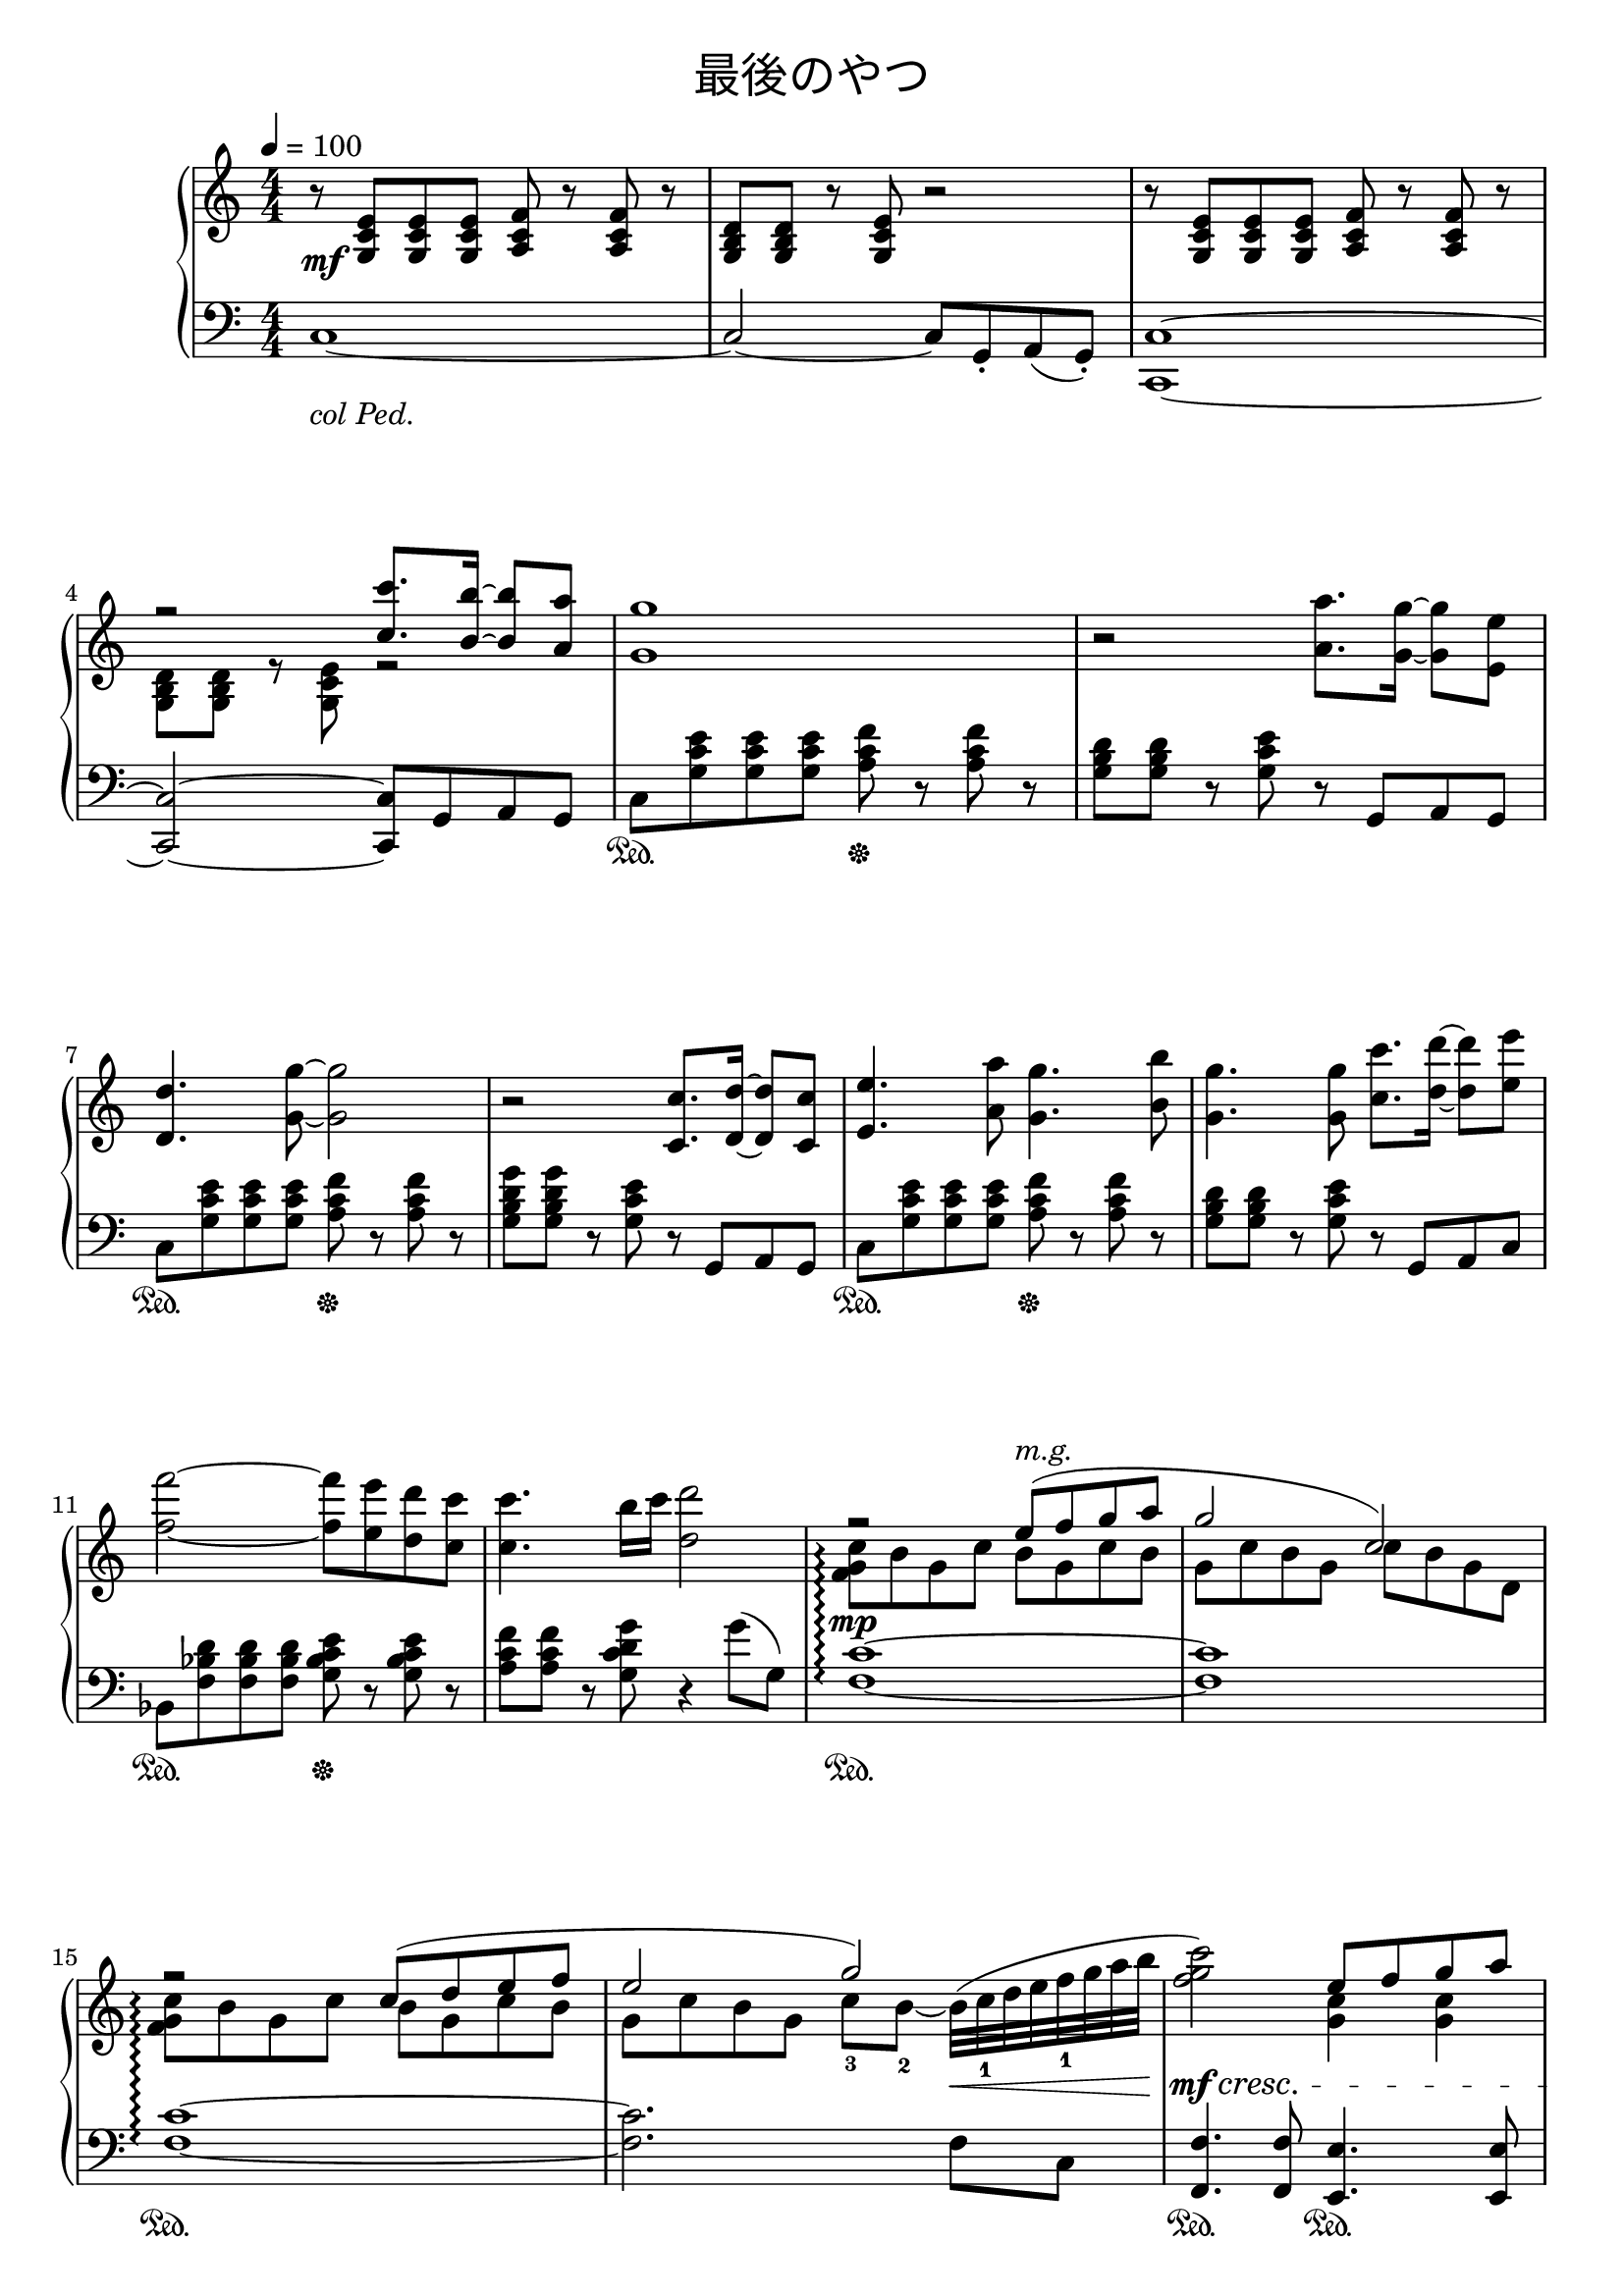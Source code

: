 \version "2.19.24"

cleft = \change Staff = "left"
ccenter = \change Staff = "center"
cright = \change Staff = "right"

\header {
  title = \markup {
      \override #'(font-name . "游ゴシック体")
      "最後のやつ"
  }
  tagline = \markup \fill-line \italic {
    "LilyPond - Music notation for everyone"
    \small #(string-append "Version " (lilypond-version) ", lilypond.org")
  }
}

\paper {
  % page-count = 2
}

global = {
  \numericTimeSignature
  \key c \major
  \time 4/4
  \tempo 4 = 100
  s1*20
  \bar "||"
  s1*24
  \bar "|."
}

right = << \global \relative c' {
  r8 <g c e> q q <a c f> r q r | <g b d> q r <g c e> r2 |
  r8 <g c e> q q <a c f> r q r | << { r2 <c' c'>8. <b b'>16 ~ q8 <a a'> } \\ { <g, b d> q r <g c e> r2 }>>
  <g' g'>1 | r2 <a a'>8. <g g'>16 ~ q8 <e e'> |
  <d d'>4. <g g'>8 ~ q2 | r2 <c, c'>8. <d d'>16 ~ q8 <c c'> |
  <e e'>4. <a a'>8 <g g'>4. <b b'>8 | <g g'>4. q8 <c c'>8. <d d'>16 ~ q8 <e e'> |
  <f f'>2 ~ q8 <e e'> <d d'> <c c'> | q4. b'16 c <d, d'>2 |

  << {
    r2 e8(^\markup \italic "m.g." f g a | g2 c,) | r2 c8( d e f | e2 g) |
    s2 e8 f g a | c4 b16 c d8 ~ d g, \oneVoice <g b d g>4 |
    <e a d e>4. <a d e a>8 ~ q2 |
     } \\ {
    <f, g c>8\arpeggio b g c b g c b | g c b g c b g d |
    <f g c>8\arpeggio b g c b g c b | g c b g c-3 b-2 ~ \slurUp b32( c-1 d e f-1 g a b |
    <f g c>2) \slurNeutral <g, c>4 q |
    <c f a> <c f> <c d g>
  } >>

  r4 r8 a'8 \grace { <g b>16 g' ~ } <g, b g'>8. <fis a fis'>16 ~ q8 <d fis d'> | \break
  \key d \major
  <e g e'>4. <fis a fis'>8 ~ q2 ~ |
  q4 r8 a \grace { <g b>16 g' ~ } <g, b g'>8. <fis a fis'>16 ~ q8 <d fis d'> |
  <e a cis e>4. <a cis e a>8 ~ q2 ~ |
  q4 r \grace { <fis a>16 fis' ~ } <fis, a fis'>4 <a cis a'> |
  <b d b'>2 <d, g b d>4 <b' g' b>8 <a fis' a> ~ |
  q4 <g e' g> \grace { <fis a>16 fis' ~ } <fis, a fis'>4 <d fis d'> |
  <fis gis b fis'>4. <e gis e'>8 ~ q2 |
  r4 r8 a8 \grace { <g b>16 g' ~ } <g, b g'>8. <fis a fis'>16 ~ q8 <d fis d'> |

  <e g e'>4. <fis a fis'>8 ~ q2 ~ |
  q4 r8 a \grace { <g b>16 g' ~ } <g, b g'>8. <fis a fis'>16 ~ q8 <d fis d'> |
  <e a cis e>4. \grace { <b' e fis>16 b' ~ } <b, e fis b>8 ~ q4 <a cis e a>4 ~ |
  q4 r \grace { <fis a>16 fis' ~ } <fis, a fis'>4 <a cis a'> |
  <b d b'>4. <cis, a' cis>8 <d b' d>4 <b' g' b>8 <a fis' a> ~ |
  q4 r8 <cis, e cis'> <d fis d'>4 <a' cis a'>8 <g b g'> ~ |
  q4 r8 <d fis d'> <e g e'>4 <g b g'>8 <fis a fis'> ~ |
  q4 <e g e'> \grace { <d fis>16 d' ~ } <d, fis d'>4 <cis e cis'>  |
  << { <d d'>2 } \\ { d,2 } >> r2 | R1 |

  r8 <a d fis>8 q q <b d g> r q r |\break <a cis e>8 q r <a d fis> r2 |
  r8 <a d fis>8 q q <b d g> r q r | <a cis e>8 q r <a d fis> r2 |
  r4^\markup \italic "riten." \grace { cis'16 cis' ~ } <cis, cis'>4-- <d d'>-- <e e'>-- |
  <a e' a>1\arpeggio\fermata |
} >>

center = << \global \relative c {
  \override Staff.VerticalAxisGroup.remove-first = ##t
  s1*20
  \key d \major
  r8 a'16 <cis e> ~ q a <d fis>8 <<{ \mergeDifferentlyDottedOn g8. fis16 ~ fis8 d } \\ { g a,16 <d fis> ~ q a d8 }>> |
  << { e4. fis8 a e d a  } \\ { <a e'>8 a16 cis ~ cis a <d fis>8 ~ q4 fis, } >> |
  r8 a16 <cis e> ~ q a <cis fis>8 <<{ g'8. fis16 ~ fis8 d } \\ { g a,16 <cis fis> ~ q a d8 }>> |
  << { e4. a8 cis a e a, } \\ { <a e'>8 a16 cis ~ cis a <cis fis a>8 ~ q4 fis, } >> |
  r8 b16 <d g> ~ q b <d g b>8 << { a'8 d, e g } \\ { a16 b, d8 g,4 } >>
  r8 a16 d ~ d a <d fis a>8 << { fis8 d e fis } \\ { fis16 a, d8 fis,4 } >>
  r8 gis16 <b fis'> ~ q gis <b e>8 ~ << { \voiceTwo b8 \cleft \stemUp e, fis gis } \new Voice { \voiceOne e'16 gis, b8 e4 } >> \ccenter  \oneVoice
  r8 a,16 <cis e> ~ q a <cis e a>8 << { g'8. fis16 ~ fis8 d } \\ { g8 a,16 <cis fis> ~ q16 \cleft \stemUp a,-> \ccenter \stemNeutral d'8 } >>

  r8 a16 <cis e> ~ q a <d fis>8 <<{ \mergeDifferentlyDottedOn g8. fis16 ~ fis8 d } \\ { g a,16 <d fis> ~ q a d8 }>> |
  << { e4. fis8 a e d a  } \\ { <a e'>8 a16 cis ~ cis a <d fis>8 ~ q4 fis, } >> |
  r8 a16 <cis e> ~ << { \voiceTwo q a <cis fis b>8 fis,16 cis' e8 <cis fis a>8 fis, } \new Voice { \voiceOne e'8 b' ~ b4 a } >> \oneVoice
  r8 a,16 cis ~ cis a <cis fis a>8 ~ << { \voiceTwo q4 fis, } \new Voice { \voiceOne cis''8 a e a, } >> \oneVoice
  r8 b16 <d g> ~ q[ b] <cis a' cis>8 << { <d g d'>4 <b b'>8 <d a'> } \\ { d16 b d8 e g } >> |
  r8 a,16 <d e> ~ q[ a] <cis fis a \parenthesize cis>8 << { <d a' \parenthesize d>4 <a a'>8 <b g'> } \\ { d16 a d8 e fis } >>
  r8 b,16 <d g> ~ q[ b] <d fis a \parenthesize d>8 << { <e g b \parenthesize e>4 <b b'>8 <d a'> } \\ { e16 b d8 e g } >>
  r8 a,16 \tieDown <cis e> ~ << { \voiceTwo q a e'8 <fis a>8 a, <e' g> a, } \new Voice { g'4 <fis a> <e g> } >> \oneVoice \tieNeutral
  r2 <f, bes d>8_\f <g c e> r <g bes d f> ~ |
  q2\> <g c e g>\arpeggio\! |

  R1
} >>

left = << \global \relative c {
  c1 ~ | c2 ~ c8 g-. a( g-.) | <c, c'>1 ~ | q2 ~ q8 g'8 a g |
  c8 <g' c e> q q <a c f> r q r | <g b d> q r <g c e> r8 g, a g |
  c8 <g' c e> q q <a c f> r q r | <g b d g> q r <g c e> r8 g, a g |
  c8 <g' c e> q q <a c f> r q r | <g b d> q r <g c e> r8 g, a c |
  bes8 <f' bes d> q q <g bes c e> r q r | <a c f> q r <g c d g> r4 g'8( g,) |
  <f c'>1\arpeggio ~ | q | q\arpeggio ~ | q2. f8 c  |
  <f, f'>4. q8 <e e'>4. q8 | <d d'>4. q8 <g g'>4. q8 |
  << {
    r8 <a' d e>^\< q q q q q q | <a cis e> q q\! r r2
     } \\ {
    <a, a'>1 | \once \override Beam.positions = #`(-5 . -3) \repeat tremolo 16 { a,32_\< a'\! }
  } >>

  \key d \major
  <d,, d'>1 | <d' d'> | <fis, fis'> | q |
  <g g'> | <fis fis'> | <e e'> | <a a'> |
  <d, d'> | <d' d'> | <fis, fis'> | q |
  <g g'> | <fis fis'> | <e e'> | <a a'> |
  r2 <bes  bes'>8 <c c'> r q ~ | q1 |

  d'1 ~ | d2 ~ d8 a-. b( a-.) | <d, d'>1 ~ | q2 ~ q8 a'-. b( a-.) |
  <d, d'>4-- cis''-- d-- e-- | <d, a' cis fis>1\arpeggio\fermata
} >>

dynamics = {
  s1\mf s1*11
  s1\mp s s s2. s4\<
  s1\mf\cresc s s\f s4. s8\ff s2
  s1*8
  s1*8
  s1*2
  s1\mf s1*3
  s2 s2\> s1\mp
}

pedal = {
  s1-\markup \italic "col Ped." s1*3
  s2\sustainOn s2\sustainOff s1
  s2\sustainOn s2\sustainOff s1
  s2\sustainOn s2\sustainOff s1
  s2\sustainOn s2\sustainOff s1

  s1\sustainOn s1 s1\sustainOn s1
  s2\sustainOn s\sustainOn s\sustainOn s4\sustainOn s\sustainOn
  s1\sustainOn s\sustainOn

  \set Dynamics.pedalSustainStyle = #'mixed
  s\sustainOn s s\sustainOff\sustainOn s
  s\sustainOff\sustainOn s\sustainOff\sustainOn s\sustainOff\sustainOn s\sustainOff\sustainOn
  s\sustainOff\sustainOn s s\sustainOff\sustainOn s
  s\sustainOff\sustainOn s\sustainOff\sustainOn s\sustainOff\sustainOn s\sustainOff\sustainOn
  s2\sustainOff\sustainOn s8\sustainOff\sustainOn s\sustainOff\sustainOn s s\sustainOff\sustainOn s1

  s1\sustainOff
  \set Dynamics.pedalSustainStyle = #'text
  s s s
  s4 s\sustainOn s\sustainOn s\sustainOn s\sustainOn
}

\score {
  <<
    \new PianoStaff \with {
      % instrumentName = "Piano"
      connectArpeggios = ##t
    } <<
      \new Staff = "right" \with {
        midiInstrument = "acoustic grand"
      } \right
      \new Dynamics = "dynamics" \dynamics
      \new Staff = "center" \with {
        midiInstrument = "acoustic grand"
      } { \clef treble \center }
      \new Staff = "left" \with {
        midiInstrument = "acoustic grand"
      } { \clef bass \left }
      \new Dynamics = "pedal" \pedal
    >>
  >>
  \layout {
    \context {
      \Staff \RemoveEmptyStaves
    }
    \context {
      \PianoStaff \remove "Keep_alive_together_engraver"
    }
    %system-count = 5
  }
  \midi {
    %\tempo 8=195
  }
}